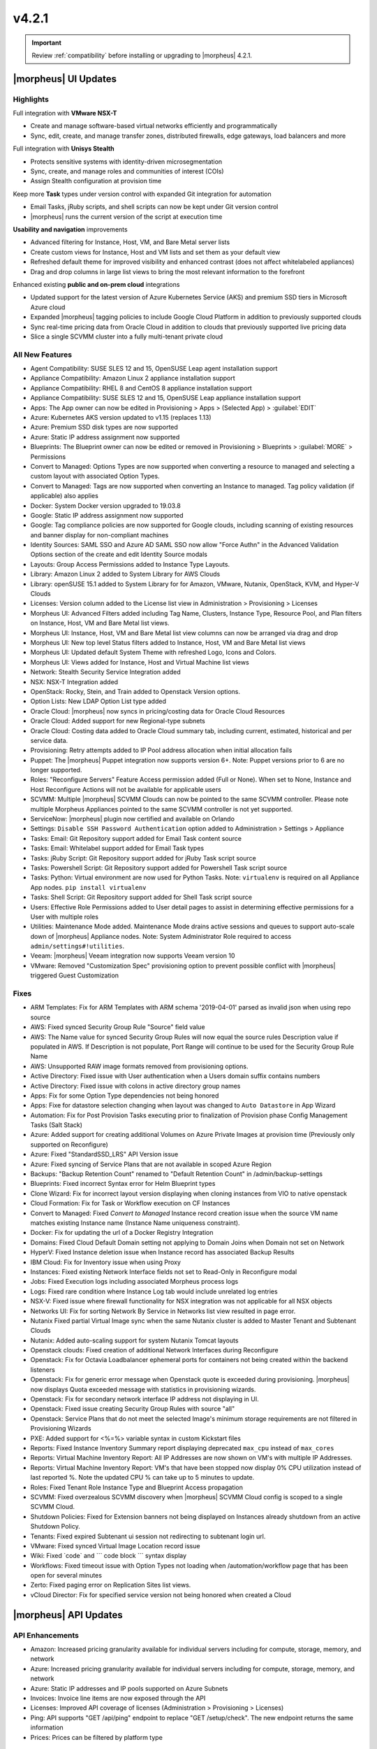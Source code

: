 v4.2.1
******

.. IMPORTANT:: Review :ref:`compatibility` before installing or upgrading to |morpheus| 4.2.1.

|morpheus| UI Updates
=====================

Highlights
----------

Full integration with **VMware NSX-T**

- Create and manage software-based virtual networks efficiently and programmatically
- Sync, edit, create, and manage transfer zones, distributed firewalls, edge gateways, load balancers and more

.. image:: /images/releases/421/nsxt.png

Full integration with **Unisys Stealth**

- Protects sensitive systems with identity-driven microsegmentation
- Sync, create, and manage roles and communities of interest (COIs)
- Assign Stealth configuration at provision time

.. image:: /images/releases/421/stealth.png

Keep more **Task** types under version control with expanded Git integration for automation

- Email Tasks, jRuby scripts, and shell scripts can now be kept under Git version control
- |morpheus| runs the current version of the script at execution time

.. image:: /images/releases/421/task.png

**Usability and navigation** improvements

- Advanced filtering for Instance, Host, VM, and Bare Metal server lists
- Create custom views for Instance, Host and VM lists and set them as your default view
- Refreshed default theme for improved visibility and enhanced contrast (does not affect whitelabeled appliances)
- Drag and drop columns in large list views to bring the most relevant information to the forefront

.. image:: /images/releases/421/advanced_filters.png

Enhanced existing **public and on-prem cloud** integrations

- Updated support for the latest version of Azure Kubernetes Service (AKS) and premium SSD tiers in Microsoft Azure cloud
- Expanded |morpheus| tagging policies to include Google Cloud Platform in addition to previously supported clouds
- Sync real-time pricing data from Oracle Cloud in addition to clouds that previously supported live pricing data
- Slice a single SCVMM cluster into a fully multi-tenant private cloud

All New Features
----------------

- Agent Compatibility: SUSE SLES 12 and 15, OpenSUSE Leap agent installation support
- Appliance Compatibility: Amazon Linux 2 appliance installation support
- Appliance Compatibility: RHEL 8 and CentOS 8 appliance installation support
- Appliance Compatibility: SUSE SLES 12 and 15, OpenSUSE Leap appliance installation support
- Apps: The App owner can now be edited in Provisioning > Apps > (Selected App) > :guilabel:`EDIT`
- Azure: Kubernetes AKS version updated to v1.15 (replaces 1.13)
- Azure: Premium SSD disk types are now supported
- Azure: Static IP address assignment now supported
- Blueprints: The Blueprint owner can now be edited or removed in Provisioning > Blueprints > :guilabel:`MORE` > Permissions
- Convert to Managed: Options Types are now supported when converting a resource to managed and selecting a custom layout with associated Option Types.
- Convert to Managed: Tags are now supported when converting an Instance to managed. Tag policy validation (if applicable) also applies
- Docker: System Docker version upgraded to 19.03.8
- Google: Static IP address assignment now supported
- Google: Tag compliance policies are now supported for Google clouds, including scanning of existing resources and banner display for non-compliant machines
- Identity Sources: SAML SSO and Azure AD SAML SSO now allow "Force Authn" in the Advanced Validation Options section of the create and edit Identity Source modals
- Layouts: Group Access Permissions added to Instance Type Layouts.
- Library: Amazon Linux 2 added to System Library for AWS Clouds
- Library: openSUSE 15.1 added to System Library for for Amazon, VMware, Nutanix, OpenStack, KVM, and Hyper-V Clouds
- Licenses: Version column added to the License list view in Administration > Provisioning > Licenses
- Morpheus UI: Advanced Filters added including Tag Name, Clusters, Instance Type, Resource Pool, and Plan filters on Instance, Host, VM and Bare Metal list views.
- Morpheus UI: Instance, Host, VM and Bare Metal list view columns can now be arranged via drag and drop
- Morpheus UI: New top level Status filters added to Instance, Host, VM and Bare Metal list views
- Morpheus UI: Updated default System Theme with refreshed Logo, Icons and Colors.
- Morpheus UI: Views added for Instance, Host and Virtual Machine list views
- Network: Stealth Security Service Integration added
- NSX: NSX-T Integration added
- OpenStack: Rocky, Stein, and Train added to Openstack Version options.
- Option Lists: New LDAP Option List type added
- Oracle Cloud: |morpheus| now syncs in pricing/costing data for Oracle Cloud Resources
- Oracle Cloud: Added support for new Regional-type subnets
- Oracle Cloud: Costing data added to Oracle Cloud summary tab, including current, estimated, historical and per service data.
- Provisioning: Retry attempts added to IP Pool address allocation when initial allocation fails
- Puppet: The |morpheus| Puppet integration now supports version 6+. Note: Puppet versions prior to 6 are no longer supported.
- Roles: "Reconfigure Servers" Feature Access permission added (Full or None). When set to None, Instance and Host Reconfigure Actions will not be available for applicable users
- SCVMM: Multiple |morpheus| SCVMM Clouds can now be pointed to the same SCVMM controller. Please note multiple Morpheus Appliances pointed to the same SCVMM controller is not yet supported.
- ServiceNow: |morpheus| plugin now certified and available on Orlando
- Settings: ``Disable SSH Password Authentication`` option added to Administration > Settings > Appliance
- Tasks: Email: Git Repository support added for Email Task content source
- Tasks: Email: Whitelabel support added for Email Task types
- Tasks: jRuby Script: Git Repository support added for jRuby Task script source
- Tasks: Powershell Script: Git Repository support added for Powershell Task script source
- Tasks: Python: Virtual environment are now used for Python Tasks. Note: ``virtualenv`` is required on all Appliance App nodes. ``pip install virtualenv``
- Tasks: Shell Script: Git Repository support added for Shell Task script source
- Users: Effective Role Permissions added to User detail pages to assist in determining effective permissions for a User with multiple roles
- Utilities: Maintenance Mode added. Maintenance Mode drains active sessions and queues to support auto-scale down of |morpheus| Appliance nodes. Note: System Administrator Role required to access ``admin/settings#!utilities``.
- Veeam: |morpheus| Veeam integration now supports Veeam version 10
- VMware: Removed "Customization Spec" provisioning option to prevent possible conflict with |morpheus| triggered Guest Customization
.. - Catalog: CentOS catalog items added for SCVMM, Hyper-V, and UpCloud Clouds

Fixes
-----

- ARM Templates: Fix for ARM Templates with ARM schema '2019-04-01' parsed as invalid json when using repo source
- AWS: Fixed synced Security Group Rule "Source" field value
- AWS: The Name value for synced Security Group Rules will now equal the source rules Description value if populated in AWS. If Description is not populate, Port Range will continue to be used for the Security Group Rule Name
- AWS: Unsupported RAW image formats removed from provisioning options.
- Active Directory: Fixed issue with User authentication when a Users domain suffix contains numbers
- Active Directory: Fixed issue with colons in active directory group names
- Apps: Fix for some Option Type dependencies not being honored
- Apps: Fixe for datastore selection changing when layout was changed to ``Auto Datastore`` in App Wizard
- Automation: Fix for Post Provision Tasks executing prior to finalization of Provision phase Config Management Tasks (Salt Stack)
- Azure: Added support for creating additional Volumes on Azure Private Images at provision time (Previously only supported on Reconfigure)
- Azure: Fixed "StandardSSD_LRS" API Version issue
- Azure: Fixed syncing of Service Plans that are not available in scoped Azure Region
- Backups: "Backup Retention Count" renamed to "Default Retention Count" in /admin/backup-settings
- Blueprints: Fixed incorrect Syntax error for Helm Blueprint types
- Clone Wizard: Fix for incorrect layout version displaying when cloning instances from VIO to native openstack
- Cloud Formation: Fix for Task or Workflow execution on CF Instances
- Convert to Managed: Fixed `Convert to Managed` Instance record creation issue when the source VM name matches existing Instance name (Instance Name uniqueness constraint).
- Docker: Fix for updating the url of a Docker Registry Integration
- Domains: Fixed Cloud Default Domain setting not applying to Domain Joins when Domain not set on Network
- HyperV: Fixed Instance deletion issue when Instance record has associated Backup Results
- IBM Cloud: Fix for Inventory issue when using Proxy
- Instances: Fixed existing Network Interface fields not set to Read-Only in Reconfigure modal
- Jobs:  Fixed Execution logs including associated Morpheus process logs
- Logs: Fixed rare condition where Instance Log tab would include unrelated log entries
- NSX-V: Fixed issue where firewall functionality for NSX integration was not applicable for all NSX objects
- Networks UI: Fix for sorting Network By Service in Networks list view resulted in page error.
- Nutanix Fixed partial Virtual Image sync when the same Nutanix cluster is added to Master Tenant and Subtenant Clouds
- Nutanix: Added auto-scaling support for system Nutanix Tomcat layouts
- Openstack clouds: Fixed creation of additional Network Interfaces during Reconfigure
- Openstack: Fix for Octavia Loadbalancer ephemeral ports for containers not being created within the backend listeners
- Openstack: Fix for generic error message when Openstack quote is exceeded during provisioning. |morpheus| now displays Quota exceeded message with statistics in provisioning wizards.
- Openstack: Fix for secondary network interface IP address not displaying in UI.
- Openstack: Fixed issue creating Security Group Rules with source "all"
- Openstack: Service Plans that do not meet the selected Image's minimum storage requirements are not filtered in Provisioning Wizards
- PXE: Added support for <%=%> variable syntax in custom Kickstart files
- Reports: Fixed Instance Inventory Summary report displaying deprecated ``max_cpu`` instead of ``max_cores``
- Reports: Virtual Machine Inventory Report: All IP Addresses are now shown on VM's with multiple IP Addresses.
- Reports: Virtual Machine Inventory Report: VM's that have been stopped now display 0% CPU utilization instead of last reported %. Note the updated CPU % can take up to 5 minutes to update.
- Roles: Fixed Tenant Role Instance Type and Blueprint Access propagation
- SCVMM: Fixed overzealous SCVMM discovery when |morpheus| SCVMM Cloud config is scoped to a single SCVMM Cloud.
- Shutdown Policies: Fixed for Extension banners not being displayed on Instances already shutdown from an active Shutdown Policy.
- Tenants: Fixed expired Subtenant ui session not redirecting to subtenant login url.
- VMware: Fixed synced Virtual Image Location record issue
- Wiki: Fixed \`code\` and \`\`\` code block \`\`\` syntax display
- Workflows: Fixed timeout issue with Option Types not loading when /automation/workflow page that has been open for several minutes
- Zerto: Fixed paging error on Replication Sites list views.
- vCloud Director: Fix for specified service version not being honored when created a Cloud

|morpheus| API Updates
======================

API Enhancements
----------------

- Amazon: Increased pricing granularity available for individual servers including for compute, storage, memory, and network
- Azure: Increased pricing granularity available for individual servers including for compute, storage, memory, and network
- Azure: Static IP addresses and IP pools supported on Azure Subnets
- Invoices: Invoice line items are now exposed through the API
- Licenses: Improved API coverage of licenses (Administration > Provisioning > Licenses)
- Ping: API supports "GET /api/ping" endpoint to replace "GET /setup/check". The new endpoint returns the same information
- Prices: Prices can be filtered by platform type

API Fixes
---------

- API/CLI: Fixed Security Group 'canManage' Flag not consumable via API
- API/CLI: Fixed IndexOutOfBounds when updating price-set over API
- API/CLI: Fixed IndexOutOfBounds when updating price-set over API
- API/CLI: Fixed Adding subnet permissions through API call returns incorrect status
- API/CLI: Fixed CLI | Adding the vCD cloud type using the cli fails to add Cloud

|morpheus| CLI Updates
======================

CLI Enhancements
----------------

- Prompt for credentials by default, instead of erroring. This was the behavior a long time ago, and now it is once again.
- Improved output of ``remote list`` and ``remote get``
- Changed ``remote get`` to refresh status and version by default, can use option ``--offline`` to avoid this.
- Changed ``remote`` get to work like ``remote current`` when called with 0 arguments
- New subcommand ``remote version``.
- New subcommand ``remote view``.
- New command ``setup`` that works like remote setup
- New command ``ping`` that works like remote check
- New command ``activity`` that works like ``recent-activity``
- Deprecated ``recent-activity``
- Updated ``instances`` command renaming options ``--created-by`` to ``--owner``
- Updated ``apps`` command to show Owner.
- Updated ``blueprints`` command to support Owner.
- Updated ``blueprints`` and ``apps`` command to show more information.
- Updated ``invoices list -c CLOUD`` so that name can be passed instead of just id.
- New option ``apps update --owner``.
- Removed deprecated command ``instances update-notes``.
- New subcommand ``library-layouts update-permissions``.
- Changed the way role permission access values displayed, so they look more like a grid and full is green, while other values are cyan.
- New option ``workflows list --type``.
- New options ``--wrap`` and ``--all-fields`` for all list commands.
- New option ``remote check --all`` that works just like ``remote check-all``.
- New option ``curl -v``.
- Updated command ``groups current`` to support ``--remote`` option.
- Updated command ``apps add Environment`` prompt to be a select instead of text.
- Updated ``apps list`` and apps get to display Environment
- Changed No records found messages to be cyan instead of yellow.
- New option ``--can-manage`` for ``security-groups add/update``.
- Changed workflows get to just show ``TASK ID`` in the tasks list, and no longer display ``ID`` ('taskSetTaskId').
- Renamed ``'Tags'`` to ``'Labels'`` in instances get
- Renamed option ``--tags`` to ``--labels`` for instances add.
- Added options ``--labels`` and ``--metadata`` to ``instances add``
- Updated command ``users permissions`` and ``users get --all`` to show all access. requires api 4.2.1
- Updated command ``whitelabel-settings`` to support ``--account`` option. requires api 4.2.1
- New subcommand ``clouds refresh``. requires api 4.2.1
- New command ``guidance``. requires api 4.2.1
- Updated command ``invoices`` to show more info and make ``--raw-data`` an option.
- New command ``invoices``
- New subcommand service-plans activate

CLI Fixes
---------

- Fixed ``ping`` resulting in an error when used on older appliances. Now it falls back to use ``/api/setup/check`` instead of erroring.
- Fixed ``remote setup`` error and also improved error handling for ``setup --remote-url`` with an insecure url.
- Fixed error seen with ``instances import-snapshot``
- Fixed ``instances add`` payload duplicating plan.
- Grooming of help info for instances, apps and blueprints.
- Fixed ``--quiet`` option still printing a newline.
- Fixed issues with ``--remote-url`` option, it could cause errors or otherwise behave incorrectly.
- Fixed issue with instances add using the wrong version when specified with ``-O layout=ID`` instead of ``--layout ID``
- Fixed ``library-layouts get ID`` 404 error incorrectly saying ``'Instance Type not found'``
- Fixed ``clouds add`` not merging ``-O options`` into the payload
- Fixed ``invoices`` cost display issues
- Fixed ``apps add`` including ``-O networkInterface`` options when the blueprint has that field locked. This fixes potential serverside error ``'ip address required'``.
- Fixed users permissions error when using older appliance versions.
- Fixed ``apps add`` not using blueprint values for layout,plan,networks,volumes,etc.
- Fixed ``apps add`` not printing some error messages eg. ``'name must be unique'``.
- Fixed ``instances add --security-groups`` causing invalid argument error.
- Fixed ``instances add`` infinite name must be unique error when --no-prompt is used.
- Fixed passwd extraneous output ``'args is'``.
- Fixes for new invoices command.
- Fixed ``clouds add`` groups dropdown being limited to 25.
- Fixed multiselect option types not working when passed in eg. ``--tenants "one, two"``
- Fixed ``instances add`` requiring Library permission to fetch layout.
- Fixed ``instances add`` requiring Clouds permission to fetch datastores.
- Fixed ``instances add`` potential 500 error when retrieving datastores.
- Fixed 404 error when fetching layout seen when pointing at appliance versions older than 4.2. This change is to use ``/library`` instead of ``/library/instance-types`` when for those resources.

